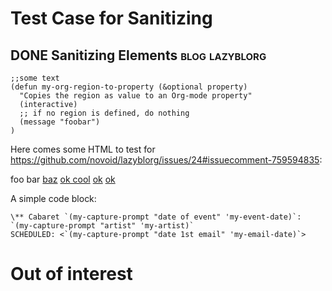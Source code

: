 * Test Case for Sanitizing
:PROPERTIES:
:CREATED:  [2016-10-31 Mon 13:30]
:END:

** DONE Sanitizing Elements                                                         :blog:lazyblorg:
CLOSED: [2017-01-08 Sun 10:58]
:PROPERTIES:
:ID: 2017-01-08-sanitizing-tests
:CREATED:  [2017-01-08 Sun 10:55]
:END:
:LOGBOOK:
- State "DONE"       from "NEXT"       [2017-01-08 Sun 10:58]
:END:

#+BEGIN_SRC elisp
;;some text
(defun my-org-region-to-property (&optional property)
  "Copies the region as value to an Org-mode property"
  (interactive)
  ;; if no region is defined, do nothing
  (message "foobar")
)
#+END_SRC

Here comes some HTML to test for https://github.com/novoid/lazyblorg/issues/24#issuecomment-759594835:

#+NAME: my-HTML-example name
#+BEGIN_HTML
    foo
bar
  <foo />
<a href="bar">baz</a>
<a href="https://problemurl.com?a=b>ok</a>
<a href="https://problemurl.com?a=b&c=d">ok cool</a>
<a href="https://problemurl.com?a=b&c=d&more=merrier">ok</a>
<a href="https://problemurl.com?a=b&c=d&evenmore&=evenmerrier&">ok</a>
#+END_HTML

A simple code block:

: \** Cabaret `(my-capture-prompt "date of event" 'my-event-date)`: `(my-capture-prompt "artist" 'my-artist)`
: SCHEDULED: <`(my-capture-prompt "date 1st email" 'my-email-date)`>


* Out of interest
